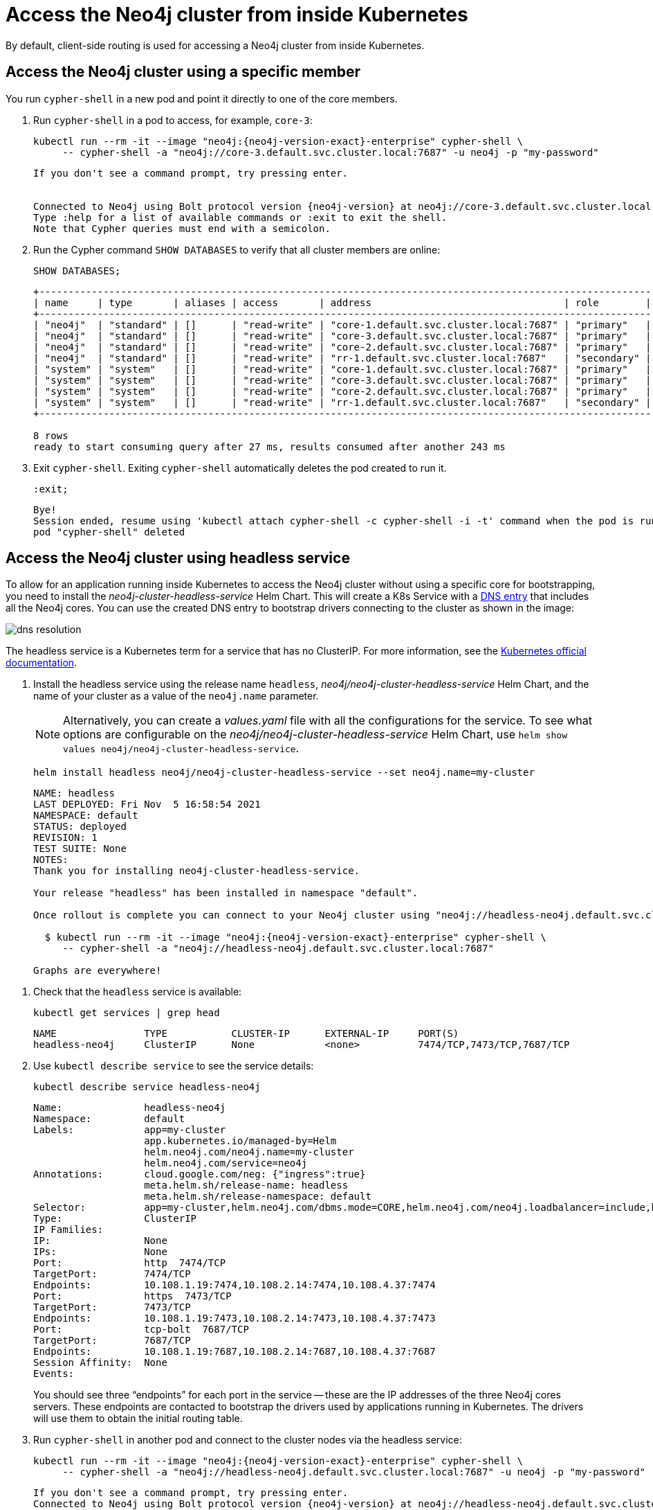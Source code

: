 :description: This section describes how to access the Neo4j cluster from inside Kubernetes.
[role=enterprise-edition]
[[cc-access-inside-k8s]]
= Access the Neo4j cluster from inside Kubernetes

By default, client-side routing is used for accessing a Neo4j cluster from inside Kubernetes. 

[[cc-access-cypher-shell]]
== Access the Neo4j cluster using a specific member

You run `cypher-shell` in a new pod and point it directly to one of the core members.

. Run `cypher-shell` in a pod to access, for example, `core-3`:
+
[source, shell, subs="attributes"]
----
kubectl run --rm -it --image "neo4j:{neo4j-version-exact}-enterprise" cypher-shell \
     -- cypher-shell -a "neo4j://core-3.default.svc.cluster.local:7687" -u neo4j -p "my-password"
----
+
[source, result, subs="attributes", role=nocopy]
----
If you don't see a command prompt, try pressing enter.


Connected to Neo4j using Bolt protocol version {neo4j-version} at neo4j://core-3.default.svc.cluster.local:7687 as user neo4j.
Type :help for a list of available commands or :exit to exit the shell.
Note that Cypher queries must end with a semicolon.
----

. Run the Cypher command `SHOW DATABASES` to verify that all cluster members are online:
+
[source, shell, subs="attributes"]
----
SHOW DATABASES;
----
+
[source, result, subs="attributes", role=nocopy]
----
+----------------------------------------------------------------------------------------------------------------------------------------------------------------------------------------------------+
| name     | type       | aliases | access       | address                                 | role        | writer | requestedStatus | currentStatus | statusMessage | default | home  | constituents |
+----------------------------------------------------------------------------------------------------------------------------------------------------------------------------------------------------+
| "neo4j"  | "standard" | []      | "read-write" | "core-1.default.svc.cluster.local:7687" | "primary"   | FALSE  | "online"        | "online"      | ""            | TRUE    | TRUE  | []           |
| "neo4j"  | "standard" | []      | "read-write" | "core-3.default.svc.cluster.local:7687" | "primary"   | FALSE  | "online"        | "online"      | ""            | TRUE    | TRUE  | []           |
| "neo4j"  | "standard" | []      | "read-write" | "core-2.default.svc.cluster.local:7687" | "primary"   | TRUE   | "online"        | "online"      | ""            | TRUE    | TRUE  | []           |
| "neo4j"  | "standard" | []      | "read-write" | "rr-1.default.svc.cluster.local:7687"   | "secondary" | FALSE  | "online"        | "online"      | ""            | TRUE    | TRUE  | []           |
| "system" | "system"   | []      | "read-write" | "core-1.default.svc.cluster.local:7687" | "primary"   | TRUE   | "online"        | "online"      | ""            | FALSE   | FALSE | []           |
| "system" | "system"   | []      | "read-write" | "core-3.default.svc.cluster.local:7687" | "primary"   | FALSE  | "online"        | "online"      | ""            | FALSE   | FALSE | []           |
| "system" | "system"   | []      | "read-write" | "core-2.default.svc.cluster.local:7687" | "primary"   | FALSE  | "online"        | "online"      | ""            | FALSE   | FALSE | []           |
| "system" | "system"   | []      | "read-write" | "rr-1.default.svc.cluster.local:7687"   | "secondary" | FALSE  | "online"        | "online"      | ""            | FALSE   | FALSE | []           |
+----------------------------------------------------------------------------------------------------------------------------------------------------------------------------------------------------+

8 rows
ready to start consuming query after 27 ms, results consumed after another 243 ms
----

. Exit `cypher-shell`.
Exiting `cypher-shell` automatically deletes the pod created to run it.
+
[source, shell]
----
:exit;
----
+
[source, result, role=nocopy]
----
Bye!
Session ended, resume using 'kubectl attach cypher-shell -c cypher-shell -i -t' command when the pod is running
pod "cypher-shell" deleted
----

[[cc-access-headless]]
== Access the Neo4j cluster using headless service

To allow for an application running inside Kubernetes to access the Neo4j cluster without using a specific core for bootstrapping, you need to install the _neo4j-cluster-headless-service_ Helm Chart. 
This will create a K8s Service with a xref:kubernetes/accessing-cluster.adoc#cluster-access-inside-k8s-dns[DNS entry] that includes all the Neo4j cores. 
You can use the created DNS entry to bootstrap drivers connecting to the cluster as shown in the image:

image:dns-resolution.png[]

The headless service is a Kubernetes term for a service that has no ClusterIP. 
For more information, see the https://kubernetes.io/docs/concepts/services-networking/service/#headless-services[Kubernetes official documentation].

. Install the headless service using the release name `headless`, _neo4j/neo4j-cluster-headless-service_ Helm Chart, and the name of your cluster as a value of the `neo4j.name` parameter.
+
[NOTE]
====
Alternatively, you can create a _values.yaml_ file with all the configurations for the service.
To see what options are configurable on the _neo4j/neo4j-cluster-headless-service_ Helm Chart, use `helm show values neo4j/neo4j-cluster-headless-service`. 
====
+
[source, shell, subs="attributes"]
----
helm install headless neo4j/neo4j-cluster-headless-service --set neo4j.name=my-cluster    
----
+
[source, result, subs="attributes", role=nocopy]
----                      
NAME: headless
LAST DEPLOYED: Fri Nov  5 16:58:54 2021
NAMESPACE: default
STATUS: deployed
REVISION: 1
TEST SUITE: None
NOTES:
Thank you for installing neo4j-cluster-headless-service.

Your release "headless" has been installed in namespace "default".

Once rollout is complete you can connect to your Neo4j cluster using "neo4j://headless-neo4j.default.svc.cluster.local:7687". Try:

  $ kubectl run --rm -it --image "neo4j:{neo4j-version-exact}-enterprise" cypher-shell \
     -- cypher-shell -a "neo4j://headless-neo4j.default.svc.cluster.local:7687"

Graphs are everywhere!
----
// +
// [NOTE]
// ====
// If you try to install a headless service with updated ports in the _values.yaml_ file, Helm will throw an error, for example:

// [source, role=noheader]
// ----
// Error: INSTALLATION FAILED: execution error at (neo4j-cluster-headless-service/templates/_helper.tpl:16:12): port re-mapping is not allowed in headless service. 
// Please remove custom port 80 from values.yaml.
// ----
// ==== 

. Check that the `headless` service is available:
+ 
[source, shell]
---- 
kubectl get services | grep head
----
+
[source, result, role=nocopy]
---- 
NAME               TYPE           CLUSTER-IP      EXTERNAL-IP     PORT(S)                                                                   AGE
headless-neo4j     ClusterIP      None            <none>          7474/TCP,7473/TCP,7687/TCP                                                3m22s
----

. Use `kubectl describe service` to see the service details:
+
[source, shell]
----
kubectl describe service headless-neo4j
----
+
[source, result, subs="attributes", role=nocopy]
----
Name:              headless-neo4j
Namespace:         default
Labels:            app=my-cluster
                   app.kubernetes.io/managed-by=Helm
                   helm.neo4j.com/neo4j.name=my-cluster
                   helm.neo4j.com/service=neo4j
Annotations:       cloud.google.com/neg: {"ingress":true}
                   meta.helm.sh/release-name: headless
                   meta.helm.sh/release-namespace: default
Selector:          app=my-cluster,helm.neo4j.com/dbms.mode=CORE,helm.neo4j.com/neo4j.loadbalancer=include,helm.neo4j.com/neo4j.name=my-cluster
Type:              ClusterIP
IP Families:       <none>
IP:                None
IPs:               None
Port:              http  7474/TCP
TargetPort:        7474/TCP
Endpoints:         10.108.1.19:7474,10.108.2.14:7474,10.108.4.37:7474
Port:              https  7473/TCP
TargetPort:        7473/TCP
Endpoints:         10.108.1.19:7473,10.108.2.14:7473,10.108.4.37:7473
Port:              tcp-bolt  7687/TCP
TargetPort:        7687/TCP
Endpoints:         10.108.1.19:7687,10.108.2.14:7687,10.108.4.37:7687
Session Affinity:  None
Events:            <none>
----
+
You should see three “endpoints” for each port in the service -- these are the IP addresses of the three Neo4j cores servers.
These endpoints are contacted to bootstrap the drivers used by applications running in Kubernetes. 
The drivers will use them to obtain the initial routing table.

. Run `cypher-shell` in another pod and connect to the cluster nodes via the headless service:
+
[source, shell, subs="attributes"]
----
kubectl run --rm -it --image "neo4j:{neo4j-version-exact}-enterprise" cypher-shell \
     -- cypher-shell -a "neo4j://headless-neo4j.default.svc.cluster.local:7687" -u neo4j -p "my-password"
----
+
[source, result, subs="attributes", role=nocopy]
----
If you don't see a command prompt, try pressing enter.
Connected to Neo4j using Bolt protocol version {neo4j-version} at neo4j://headless-neo4j.default.svc.cluster.local:7687 as user neo4j.
Type :help for a list of available commands or :exit to exit the shell.
Note that Cypher queries must end with a semicolon.
----

. Run the Cypher command `SHOW DATABASES` to verify that all cluster members are online.
+
[source, shell, subs="attributes"]
----
SHOW DATABASES;
----
+
[source, shell, subs="attributes", role=nocopy]
----
+----------------------------------------------------------------------------------------------------------------------------------------------------------------------------------------------------+
| name     | type       | aliases | access       | address                                 | role        | writer | requestedStatus | currentStatus | statusMessage | default | home  | constituents |
+----------------------------------------------------------------------------------------------------------------------------------------------------------------------------------------------------+
| "neo4j"  | "standard" | []      | "read-write" | "core-1.default.svc.cluster.local:7687" | "primary"   | FALSE  | "online"        | "online"      | ""            | TRUE    | TRUE  | []           |
| "neo4j"  | "standard" | []      | "read-write" | "core-3.default.svc.cluster.local:7687" | "primary"   | FALSE  | "online"        | "online"      | ""            | TRUE    | TRUE  | []           |
| "neo4j"  | "standard" | []      | "read-write" | "core-2.default.svc.cluster.local:7687" | "primary"   | TRUE   | "online"        | "online"      | ""            | TRUE    | TRUE  | []           |
| "neo4j"  | "standard" | []      | "read-write" | "rr-1.default.svc.cluster.local:7687"   | "secondary" | FALSE  | "online"        | "online"      | ""            | TRUE    | TRUE  | []           |
| "system" | "system"   | []      | "read-write" | "core-1.default.svc.cluster.local:7687" | "primary"   | TRUE   | "online"        | "online"      | ""            | FALSE   | FALSE | []           |
| "system" | "system"   | []      | "read-write" | "core-3.default.svc.cluster.local:7687" | "primary"   | FALSE  | "online"        | "online"      | ""            | FALSE   | FALSE | []           |
| "system" | "system"   | []      | "read-write" | "core-2.default.svc.cluster.local:7687" | "primary"   | FALSE  | "online"        | "online"      | ""            | FALSE   | FALSE | []           |
| "system" | "system"   | []      | "read-write" | "rr-1.default.svc.cluster.local:7687"   | "secondary" | FALSE  | "online"        | "online"      | ""            | FALSE   | FALSE | []           |
+----------------------------------------------------------------------------------------------------------------------------------------------------------------------------------------------------+

8 rows
ready to start consuming query after 4 ms, results consumed after another 42 ms
----

. Exit `cypher-shell`.
Exiting `cypher-shell` automatically deletes the pod created to run it.
+
[source, shell]
----
:exit;
----
+
[source, result, subs="attributes", role=nocopy] 
----
Bye!
Session ended, resume using 'kubectl attach cypher-shell -c cypher-shell -i -t' command when the pod is running
pod "cypher-shell" deleted
----
